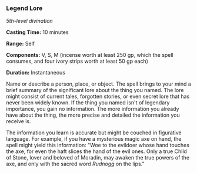 *** Legend Lore
:PROPERTIES:
:CUSTOM_ID: legend-lore
:END:
/5th-level divination/

*Casting Time:* 10 minutes

*Range:* Self

*Components:* V, S, M (incense worth at least 250 gp, which the spell
consumes, and four ivory strips worth at least 50 gp each)

*Duration:* Instantaneous

Name or describe a person, place, or object. The spell brings to your
mind a brief summary of the significant lore about the thing you named.
The lore might consist of current tales, forgotten stories, or even
secret lore that has never been widely known. If the thing you named
isn't of legendary importance, you gain no information. The more
information you already have about the thing, the more precise and
detailed the information you receive is.

The information you learn is accurate but might be couched in figurative
language. For example, if you have a mysterious magic axe on hand, the
spell might yield this information: "Woe to the evildoer whose hand
touches the axe, for even the haft slices the hand of the evil ones.
Only a true Child of Stone, lover and beloved of Moradin, may awaken the
true powers of the axe, and only with the sacred word /Rudnogg/ on the
lips."
